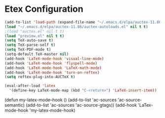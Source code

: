 * Etex Configuration

#+begin_src emacs-lisp
(add-to-list 'load-path (expand-file-name "~/.emacs.d/elpa/auctex-11.86"))
(load "~/.emacs.d/elpa/auctex-11.86/auctex-autoloads.el" nil t t)
;(load "auctex.el" nil t t)
(load "preview.el" nil t t)
(setq TeX-auto-save t)
(setq TeX-parse-self t)
(setq TeX-PDF-mode t)
(setq-default TeX-master nil)
(add-hook 'LaTeX-mode-hook 'visual-line-mode)
(add-hook 'LaTeX-mode-hook 'flyspell-mode)
(add-hook 'LaTeX-mode-hook 'LaTeX-math-mode)
(add-hook 'LaTeX-mode-hook 'turn-on-reftex)
(setq reftex-plug-into-AUCTeX t)

(eval-after-load 'latex
  '(define-key LaTeX-mode-map (kbd "C-<return>") 'LaTeX-insert-item))
#+end_src

(defun my-latex-mode--hook ()
  (add-to-list 'ac-sources 'ac-source-semantic)
  (add-to-list 'ac-sources 'ac-source-gtags))
(add-hook 'LaTex-mode-hook 'my-latex-mode-hook)

